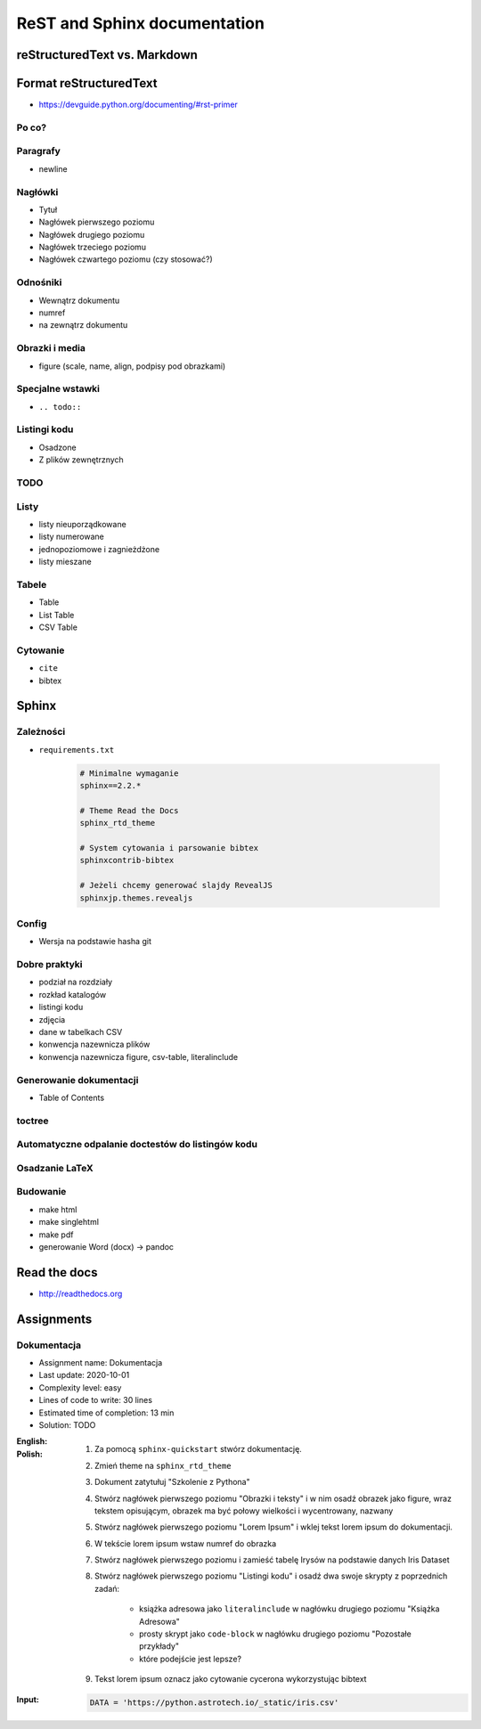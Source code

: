 *****************************
ReST and Sphinx documentation
*****************************


reStructuredText vs. Markdown
=============================


Format reStructuredText
=======================
* https://devguide.python.org/documenting/#rst-primer

Po co?
------

Paragrafy
---------
* newline

Nagłówki
--------
* Tytuł
* Nagłówek pierwszego poziomu
* Nagłówek drugiego poziomu
* Nagłówek trzeciego poziomu
* Nagłówek czwartego poziomu (czy stosować?)

Odnośniki
---------
* Wewnątrz dokumentu
* numref
* na zewnątrz dokumentu

Obrazki i media
---------------
* figure (scale, name, align, podpisy pod obrazkami)

Specjalne wstawki
-----------------
* ``.. todo::``

Listingi kodu
-------------
* Osadzone
* Z plików zewnętrznych

TODO
----

Listy
-----
* listy nieuporządkowane
* listy numerowane
* jednopoziomowe i zagnieżdżone
* listy mieszane

Tabele
------
* Table
* List Table
* CSV Table

Cytowanie
---------
* ``cite``
* bibtex


Sphinx
======

Zależności
----------
* ``requirements.txt``

    .. code-block:: text

        # Minimalne wymaganie
        sphinx==2.2.*

        # Theme Read the Docs
        sphinx_rtd_theme

        # System cytowania i parsowanie bibtex
        sphinxcontrib-bibtex

        # Jeżeli chcemy generować slajdy RevealJS
        sphinxjp.themes.revealjs

Config
------
* Wersja na podstawie hasha git

Dobre praktyki
--------------
* podział na rozdziały
* rozkład katalogów
* listingi kodu
* zdjęcia
* dane w tabelkach CSV
* konwencja nazewnicza plików
* konwencja nazewnicza figure, csv-table, literalinclude

Generowanie dokumentacji
------------------------
* Table of Contents

toctree
-------

Automatyczne odpalanie doctestów do listingów kodu
--------------------------------------------------

Osadzanie LaTeX
---------------

Budowanie
---------
* make html
* make singlehtml
* make pdf

* generowanie Word (docx) -> pandoc

Read the docs
=============
* http://readthedocs.org


Assignments
===========

Dokumentacja
------------
* Assignment name: Dokumentacja
* Last update: 2020-10-01
* Complexity level: easy
* Lines of code to write: 30 lines
* Estimated time of completion: 13 min
* Solution: TODO

:English:
    .. todo:: English Translation

:Polish:
    #. Za pomocą ``sphinx-quickstart`` stwórz dokumentację.
    #. Zmień theme na ``sphinx_rtd_theme``
    #. Dokument zatytułuj "Szkolenie z Pythona"
    #. Stwórz nagłówek pierwszego poziomu "Obrazki i teksty" i w nim osadź obrazek jako figure, wraz tekstem opisującym, obrazek ma być połowy wielkości i wycentrowany, nazwany
    #. Stwórz nagłówek pierwszego poziomu "Lorem Ipsum" i wklej tekst lorem ipsum do dokumentacji.
    #. W tekście lorem ipsum wstaw numref do obrazka
    #. Stwórz nagłówek pierwszego poziomu i zamieść tabelę Irysów na podstawie danych Iris Dataset
    #. Stwórz nagłówek pierwszego poziomu "Listingi kodu" i osadź dwa swoje skrypty z poprzednich zadań:

        * książka adresowa jako ``literalinclude`` w nagłówku drugiego poziomu "Książka Adresowa"
        * prosty skrypt jako ``code-block`` w nagłówku drugiego poziomu "Pozostałe przykłady"
        * które podejście jest lepsze?

    #. Tekst lorem ipsum oznacz jako cytowanie cycerona wykorzystując bibtext

:Input:
    .. code-block:: python

        DATA = 'https://python.astrotech.io/_static/iris.csv'


